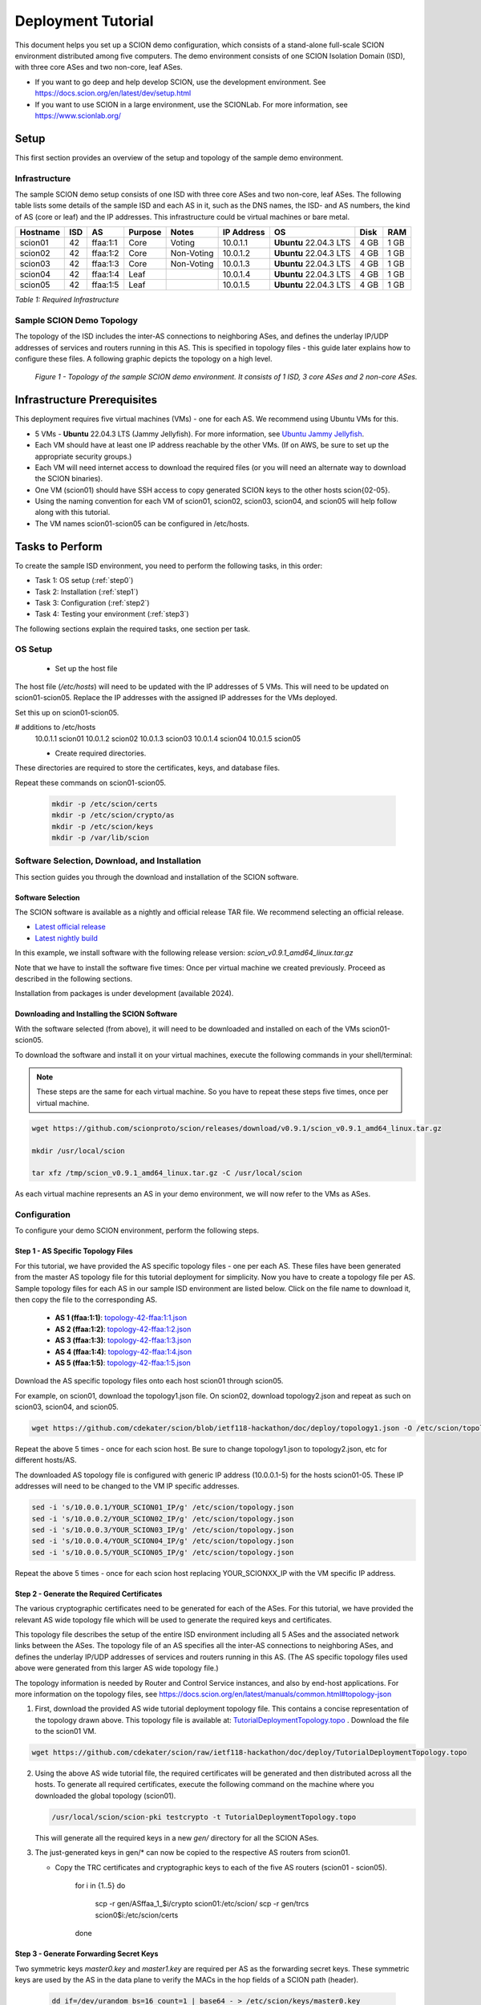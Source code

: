 .. _deployment-guide:

Deployment Tutorial
===================

This document helps you set up a SCION demo configuration, which consists of a stand-alone full-scale SCION environment distributed among five computers. The demo environment consists of one SCION Isolation Domain (ISD), with three core ASes and two non-core, leaf ASes.

- If you want to go deep and help develop SCION, use the development environment. See https://docs.scion.org/en/latest/dev/setup.html
- If you want to use SCION in a large environment, use the SCIONLab. For more information, see https://www.scionlab.org/

Setup
-----

This first section provides an overview of the setup and topology of the sample demo environment.

Infrastructure
..............

The sample SCION demo setup consists of one ISD with three core ASes and two non-core, leaf ASes. The following table lists some details of the sample ISD and each AS in it, such as the DNS names, the ISD- and AS numbers, the kind of AS (core or leaf) and the IP addresses. This infrastructure could be virtual machines or bare metal.

======== ==== ========= ======== =========== =============== ====================== ======== ====
Hostname ISD  AS        Purpose  Notes       IP Address      OS                     Disk     RAM
======== ==== ========= ======== =========== =============== ====================== ======== ====
scion01  42   ffaa:1:1  Core     Voting      10.0.1.1        **Ubuntu** 22.04.3 LTS 4 GB     1 GB
scion02  42   ffaa:1:2  Core     Non-Voting  10.0.1.2        **Ubuntu** 22.04.3 LTS 4 GB     1 GB
scion03  42   ffaa:1:3  Core     Non-Voting  10.0.1.3        **Ubuntu** 22.04.3 LTS 4 GB     1 GB
scion04  42   ffaa:1:4  Leaf                 10.0.1.4        **Ubuntu** 22.04.3 LTS 4 GB     1 GB
scion05  42   ffaa:1:5  Leaf                 10.0.1.5        **Ubuntu** 22.04.3 LTS 4 GB     1 GB
======== ==== ========= ======== =========== =============== ====================== ======== ====

*Table 1: Required Infrastructure*


Sample SCION Demo Topology
..........................

The topology of the ISD includes the inter-AS connections to neighboring ASes, and defines the underlay IP/UDP addresses of services and routers running in this AS. This is specified in topology files - this guide later explains how to configure these files. A following graphic depicts the topology on a high level.

.. figure:: SCION-deployment-guide.drawio.png
   :width: 95 %
   :figwidth: 100 %

   *Figure 1 - Topology of the sample SCION demo environment. It consists of 1 ISD, 3 core ASes and 2 non-core ASes.*



.. _prerequisites:

Infrastructure Prerequisites
----------------------------

This deployment requires five virtual machines (VMs) - one for each AS. We recommend using Ubuntu VMs for this.

- 5 VMs - **Ubuntu** 22.04.3 LTS (Jammy Jellyfish). For more information, see `Ubuntu Jammy Jellyfish <https://releases.ubuntu.com/jammy/>`_.
- Each VM should have at least one IP address reachable by the other VMs. (If on AWS, be sure to set up the appropriate security groups.)
- Each VM will need internet access to download the required files (or you will need an alternate way to download the SCION binaries).
- One VM (scion01) should have SSH access to copy generated SCION keys to the other hosts scion{02-05}.
- Using the naming convention for each VM of scion01, scion02, scion03, scion04, and scion05 will help follow along with this tutorial.
- The VM names scion01-scion05 can be configured in /etc/hosts.

Tasks to Perform
----------------

To create the sample ISD environment, you need to perform the following tasks, in this order:

- Task 1: OS setup (:ref:`step0`)
- Task 2: Installation (:ref:`step1`)
- Task 3: Configuration (:ref:`step2`)
- Task 4: Testing your environment (:ref:`step3`)

The following sections explain the required tasks, one section per task.


.. _step0:

OS Setup
........

   - Set up the host file

The host file (*/etc/hosts*) will need to be updated with the IP addresses of 5 VMs. This will need to be updated on scion01-scion05. Replace the IP addresses with the assigned IP addresses for the VMs deployed.

Set this up on scion01-scion05.

.. code-block::

# additions to /etc/hosts
   10.0.1.1 scion01
   10.0.1.2 scion02
   10.0.1.3 scion03
   10.0.1.4 scion04
   10.0.1.5 scion05


   - Create required directories.

These directories are required to store the certificates, keys, and database files.

Repeat these commands on scion01-scion05.

     .. code-block::

        mkdir -p /etc/scion/certs
        mkdir -p /etc/scion/crypto/as
        mkdir -p /etc/scion/keys
        mkdir -p /var/lib/scion


.. _step1:

Software Selection, Download, and Installation
..............................................

This section guides you through the download and installation of the SCION software.

Software Selection
~~~~~~~~~~~~~~~~~~

The SCION software is available as a nightly and official release TAR file. We recommend selecting an official release.

- `Latest official release <https://github.com/scionproto/scion/releases/>`_
- `Latest nightly build <https://buildkite.com/scionproto/scion-nightly/builds/latest/>`_

In this example, we install software with the following release version: *scion_v0.9.1_amd64_linux.tar.gz*

Note that we have to install the software five times: Once per virtual machine we created previously. Proceed as described in the following sections.

Installation from packages is under development (available 2024).


Downloading and Installing the SCION Software
~~~~~~~~~~~~~~~~~~~~~~~~~~~~~~~~~~~~~~~~~~~~~~~~~~~~~~

With the software selected (from above), it will need to be downloaded and installed on each of the VMs scion01-scion05.

To download the software and install it on your virtual machines, execute the following commands in your shell/terminal:

.. note::

   These steps are the same for each virtual machine. So you have to repeat these steps five times, once per virtual machine.


.. code-block::

   wget https://github.com/scionproto/scion/releases/download/v0.9.1/scion_v0.9.1_amd64_linux.tar.gz

   mkdir /usr/local/scion

   tar xfz /tmp/scion_v0.9.1_amd64_linux.tar.gz -C /usr/local/scion


As each virtual machine represents an AS in your demo environment, we will now refer to the VMs as ASes.


.. _step2:

Configuration
.............

To configure your demo SCION environment, perform the following steps.

Step 1 - AS Specific Topology Files
~~~~~~~~~~~~~~~~~~~~~~~~~~~~~~~~~~~~~~~~~~~~

For this tutorial, we have provided the AS specific topology files - one per each AS. These files have been generated from the master AS topology file for this tutorial deployment for simplicity.
Now you have to create a topology file per AS. Sample topology files for each AS in our sample ISD environment are listed below. Click on the file name to download it, then copy the file to the corresponding AS.

   - **AS 1 (ffaa:1:1)**: `topology-42-ffaa:1:1.json <https://github.com/cdekater/scion/blob/ietf118-hackathon/doc/deploy/topology1.json>`_

   - **AS 2 (ffaa:1:2)**: `topology-42-ffaa:1:2.json <https://github.com/cdekater/scion/blob/ietf118-hackathon/doc/deploy/topology2.json>`_

   - **AS 3 (ffaa:1:3)**: `topology-42-ffaa:1:3.json <https://github.com/cdekater/scion/blob/ietf118-hackathon/doc/deploy/topology3.json>`_

   - **AS 4 (ffaa:1:4)**: `topology-42-ffaa:1:4.json <https://github.com/cdekater/scion/blob/ietf118-hackathon/doc/deploy/topology4.json>`_

   - **AS 5 (ffaa:1:5)**: `topology-42-ffaa:1:5.json <https://github.com/cdekater/scion/blob/ietf118-hackathon/doc/deploy/topology5.json>`_

Download the AS specific topology files onto each host scion01 through scion05. 

For example, on scion01, download the topology1.json file. On scion02, download topology2.json and repeat as such on scion03, scion04, and scion05.

.. code-block::

      wget https://github.com/cdekater/scion/blob/ietf118-hackathon/doc/deploy/topology1.json -O /etc/scion/topology.json


Repeat the above 5 times - once for each scion host. Be sure to change topology1.json to topology2.json, etc for different hosts/AS.


The downloaded AS topology file is configured with generic IP address (10.0.0.1-5) for the hosts scion01-05. These IP addresses will need to be changed to the VM IP specific addresses.

.. code-block::

      sed -i 's/10.0.0.1/YOUR_SCION01_IP/g' /etc/scion/topology.json
      sed -i 's/10.0.0.2/YOUR_SCION02_IP/g' /etc/scion/topology.json
      sed -i 's/10.0.0.3/YOUR_SCION03_IP/g' /etc/scion/topology.json
      sed -i 's/10.0.0.4/YOUR_SCION04_IP/g' /etc/scion/topology.json
      sed -i 's/10.0.0.5/YOUR_SCION05_IP/g' /etc/scion/topology.json


Repeat the above 5 times - once for each scion host replacing YOUR_SCIONXX_IP with the VM specific IP address.


Step 2 - Generate the Required Certificates
~~~~~~~~~~~~~~~~~~~~~~~~~~~~~~~~~~~~~~~~~~~

The various cryptographic certificates need to be generated for each of the ASes. For this tutorial, we have provided the relevant AS wide topology file which will be used to generate the required keys and certificates.

This topology file describes the setup of the entire ISD environment including all 5 ASes and the associated network links between the ASes. The topology file of an AS specifies all the inter-AS connections to neighboring ASes, and defines the underlay IP/UDP addresses of services and routers running in this AS. (The AS specific topology files used above were generated from this larger AS wide topology file.)

The topology information is needed by Router and Control Service instances, and also by end-host applications. For more information on the topology files, see `<https://docs.scion.org/en/latest/manuals/common.html#topology-json>`_

1. First, download the provided AS wide tutorial deployment topology file. This contains a concise representation of the topology drawn above. This topology file is available at: `TutorialDeploymentTopology.topo <https://github.com/cdekater/scion/blob/ietf118-hackathon/doc/deploy/TutorialDeploymentTopology.topo>`_ . Download the file to the scion01 VM.

.. code-block::

   wget https://github.com/cdekater/scion/raw/ietf118-hackathon/doc/deploy/TutorialDeploymentTopology.topo

2. Using the above AS wide tutorial file, the required certificates will be generated and then distributed across all the hosts. To generate all required certificates, execute the following command on the machine where you downloaded the global topology (scion01).

   .. code-block::

      /usr/local/scion/scion-pki testcrypto -t TutorialDeploymentTopology.topo

   This will generate all the required keys in a new *gen/* directory for all the SCION ASes.

3. The just-generated keys in gen/* can now be copied to the respective AS routers from scion01.

   - Copy the TRC certificates and cryptographic keys to each of the five AS routers (scion01 - scion05).

      .. code-block::

      for i in {1..5}
      do
         scp -r  gen/ASffaa_1_$i/crypto scion01:/etc/scion/
         scp -r  gen/trcs scion0$i:/etc/scion/certs
      done


Step 3 - Generate Forwarding Secret Keys
~~~~~~~~~~~~~~~~~~~~~~~~~~~~~~~~~~~~~~~~~

Two symmetric keys *master0.key* and *master1.key* are required per AS as the forwarding secret keys. These symmetric keys are used by the AS in the data plane to verify the MACs in the hop fields of a SCION path (header).

     .. code-block::

        dd if=/dev/urandom bs=16 count=1 | base64 - > /etc/scion/keys/master0.key
        dd if=/dev/urandom bs=16 count=1 | base64 - > /etc/scion/keys/master1.key

Repeat the above on each host scion01 - scion05.


Step 4 - Service Configuration Files
~~~~~~~~~~~~~~~~~~~~~~~~~~~~~~~~~~~~

Next, you have to download the service configuration files into the */etc/scion/* directory of each AS host scion01-scion05.

The files including their names are listed below. Click on the corresponding link to download the file, then copy it into the */etc/scion/* directory of each AS.

- **Border router**: `br.toml <https://github.com/cdekater/scion/blob/ietf118-hackathon/doc/deploy/br.toml>`_

- **Control service**: `cs.toml <https://github.com/cdekater/scion/blob/ietf118-hackathon/doc/deploy/cs.toml>`_

- **Dispatcher**: `dispatcher.toml <https://github.com/cdekater/scion/blob/ietf118-hackathon/doc/deploy/dispatcher.toml>`_

- **SCION daemon**: `sd.toml <https://github.com/cdekater/scion/blob/ietf118-hackathon/doc/deploy/sd.toml>`_



Alternatively, the files can be downloaded directly onto each host with wget.

.. code-block::

      wget https://github.com/cdekater/scion/blob/ietf118-hackathon/doc/deploy/br.toml -O /etc/scion/br.toml
      wget https://github.com/cdekater/scion/blob/ietf118-hackathon/doc/deploy/cs.toml -O /etc/scion/cs.toml
      wget https://github.com/cdekater/scion/blob/ietf118-hackathon/doc/deploy/dispatcher.toml -O /etc/scion/dispatcher.toml
      wget https://github.com/cdekater/scion/blob/ietf118-hackathon/doc/deploy/sd.toml -O /etc/scion/sd.toml


These steps need to be repeated on each host scion01 - scion05. 

Step 5 - Start the Services
~~~~~~~~~~~~~~~~~~~~~~~~~~~

Start the services on each of the five ASes. Execute the following commands on every AS:

.. code-block::

   /usr/local/scion/router --config /etc/scion/br.toml
   /usr/local/scion/dispatcher --config /etc/scion/dispatcher.toml
   /usr/local/scion/control --config /etc/scion/cs.toml
   /usr/local/scion/daemon --config /etc/scion/sd.toml


These steps need to be repeated on each host scion01 - scion05. 


.. _step3:

Testing the Environment
.......................

You can now test your environment. The code block below includes some tests you could perform to check whether your environment works well.

Verify that each host has a SCION address. This can be verified with the "scion address" command as shown below.

.. code-block::

   scion01$ /usr/local/scion/scion address
   42-ffaa:1:1,127.0.0.1

Verify that each host can ping the other hosts via SCION. This can be done with the "scion ping" command. In the example below, we are pinging between scion01 (AS 42-ffaa:1:1) to scion05 (AS 42-ffaa:1:5). Very that each AS can ping every other AS.

.. code-block::

   scion01$ /usr/local/scion/scion ping 42-ffaa:1:5,127.0.0.1 -c 5
   Resolved local address:
   127.0.0.1
   Using path:
   Hops: [42-ffaa:1:1 3>1 42-ffaa:1:3 4>2 42-ffaa:1:5] MTU: 1472 NextHop: 127.0.0.1:31002

   PING 42-ffaa:1:5,127.0.0.1:0 pld=0B scion_pkt=112B
   120 bytes from 42-ffaa:1:5,127.0.0.1: scmp_seq=0 time=0.788ms
   120 bytes from 42-ffaa:1:5,127.0.0.1: scmp_seq=1 time=3.502ms
   120 bytes from 42-ffaa:1:5,127.0.0.1: scmp_seq=2 time=3.313ms
   120 bytes from 42-ffaa:1:5,127.0.0.1: scmp_seq=3 time=3.838ms
   120 bytes from 42-ffaa:1:5,127.0.0.1: scmp_seq=4 time=3.401ms

   --- 42-ffaa:1:5,127.0.0.1 statistics ---
   5 packets transmitted, 5 received, 0% packet loss, time 5000.718ms
   rtt min/avg/max/mdev = 0.788/2.968/3.838/1.105 ms

Verify that each host has a full table of available paths to the other ASes. This can be done with the "scion showpaths" command. In the example below, we are displaying the paths between scion01 (AS 42-ffaa:1:1) to scion05 (AS 42-ffaa:1:5). There should be multiple paths through the core ASes.

.. code-block::

   scion01$ /usr/local/scion/scion showpaths 42-ffaa:1:5
   Available paths to 42-ffaa:1:5
   3 Hops:
   [0] Hops: [42-ffaa:1:1 2>1 42-ffaa:1:2 3>1 42-ffaa:1:5] MTU: 1472 NextHop: 127.0.0.1:31002 Status: alive LocalIP: 127.0.0.1
   [1] Hops: [42-ffaa:1:1 3>1 42-ffaa:1:3 4>2 42-ffaa:1:5] MTU: 1472 NextHop: 127.0.0.1:31002 Status: alive LocalIP: 127.0.0.1
   4 Hops:
   [2] Hops: [42-ffaa:1:1 2>1 42-ffaa:1:2 2>2 42-ffaa:1:3 4>2 42-ffaa:1:5] MTU: 1472 NextHop: 127.0.0.1:31002 Status: alive LocalIP: 127.0.0.1
   [3] Hops: [42-ffaa:1:1 3>1 42-ffaa:1:3 2>2 42-ffaa:1:2 3>1 42-ffaa:1:5] MTU: 1472 NextHop: 127.0.0.1:31002 Status: alive LocalIP: 127.0.0.1



